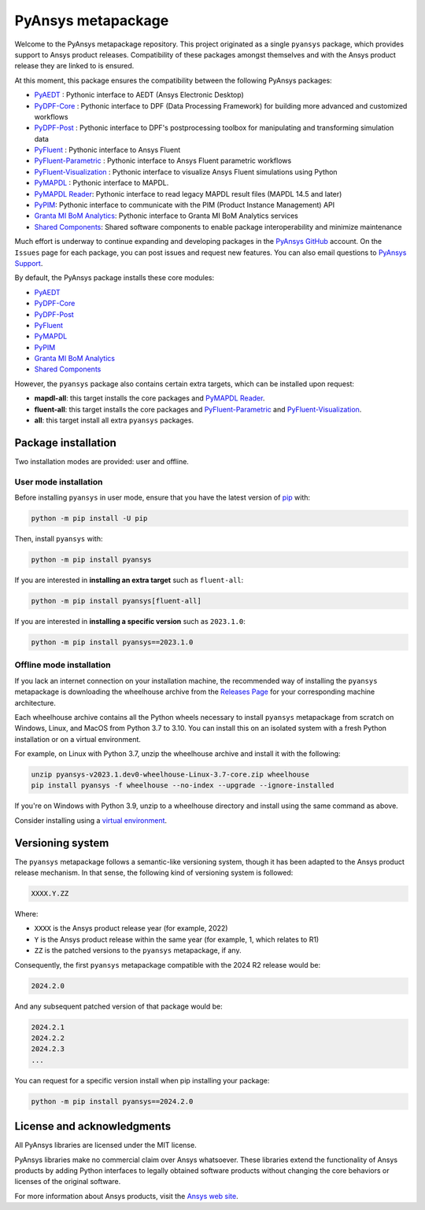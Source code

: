 PyAnsys metapackage
===================
|pyansys| |python| |pypi| |GH-CI| |MIT| |black|

.. |pyansys| image:: https://img.shields.io/badge/Py-Ansys-ffc107.svg?logo=data:image/png;base64,iVBORw0KGgoAAAANSUhEUgAAABAAAAAQCAIAAACQkWg2AAABDklEQVQ4jWNgoDfg5mD8vE7q/3bpVyskbW0sMRUwofHD7Dh5OBkZGBgW7/3W2tZpa2tLQEOyOzeEsfumlK2tbVpaGj4N6jIs1lpsDAwMJ278sveMY2BgCA0NFRISwqkhyQ1q/Nyd3zg4OBgYGNjZ2ePi4rB5loGBhZnhxTLJ/9ulv26Q4uVk1NXV/f///////69du4Zdg78lx//t0v+3S88rFISInD59GqIH2esIJ8G9O2/XVwhjzpw5EAam1xkkBJn/bJX+v1365hxxuCAfH9+3b9/+////48cPuNehNsS7cDEzMTAwMMzb+Q2u4dOnT2vWrMHu9ZtzxP9vl/69RVpCkBlZ3N7enoDXBwEAAA+YYitOilMVAAAAAElFTkSuQmCC
   :target: https://docs.pyansys.com/
   :alt: PyAnsys

.. |python| image:: https://img.shields.io/pypi/pyversions/pyansys?logo=pypi
   :target: https://pypi.org/project/pyansys/
   :alt: Python

.. |pypi| image:: https://img.shields.io/pypi/v/pyansys.svg?logo=python&logoColor=white
   :target: https://pypi.org/project/pyansys/
   :alt: PyPI

.. |GH-CI| image:: https://github.com/pyansys/pyansys/actions/workflows/ci-build.yml/badge.svg
   :target: https://github.com/pyansys/pyansys/actions/workflows/ci-build.yml
   :alt: GH-CI

.. |MIT| image:: https://img.shields.io/badge/License-MIT-yellow.svg
   :target: https://opensource.org/licenses/MIT
   :alt: MIT

.. |black| image:: https://img.shields.io/badge/code%20style-black-000000.svg?style=flat
   :target: https://github.com/psf/black
   :alt: Black

Welcome to the PyAnsys metapackage repository. This project originated as a single ``pyansys`` package,
which provides support to Ansys product releases. Compatibility of these packages amongst themselves
and with the Ansys product release they are linked to is ensured.

At this moment, this package ensures the compatibility between the following PyAnsys packages:

- `PyAEDT <https://aedt.docs.pyansys.com/>`_ : Pythonic interface to AEDT (Ansys Electronic Desktop)
- `PyDPF-Core <https://dpf.docs.pyansys.com/>`_ : Pythonic interface to DPF (Data Processing Framework) for building more advanced and customized workflows
- `PyDPF-Post <https://post.docs.pyansys.com/>`_ : Pythonic interface to DPF's postprocessing toolbox for manipulating and transforming simulation data
- `PyFluent <https://fluent.docs.pyansys.com/>`_ : Pythonic interface to Ansys Fluent
- `PyFluent-Parametric <https://fluentparametric.docs.pyansys.com/>`_ : Pythonic interface to Ansys Fluent parametric workflows
- `PyFluent-Visualization <https://fluentvisualization.docs.pyansys.com/>`_ : Pythonic interface to visualize Ansys Fluent simulations using Python
- `PyMAPDL <https://mapdl.docs.pyansys.com/>`_ : Pythonic interface to MAPDL.
- `PyMAPDL Reader <https://reader.docs.pyansys.com/>`_: Pythonic interface to read legacy MAPDL result files (MAPDL 14.5 and later)
- `PyPIM <https://pypim.docs.pyansys.com/>`_: Pythonic interface to communicate with the PIM (Product Instance Management) API
- `Granta MI BoM Analytics <https://grantami.docs.pyansys.com/>`_: Pythonic interface to Granta MI BoM Analytics services
- `Shared Components <https://shared.docs.pyansys.com/>`_: Shared software components to enable package interoperability and minimize maintenance

Much effort is underway to continue expanding and developing packages in the
`PyAnsys GitHub <https://github.com/pyansys/>`__ account. On the ``Issues`` page
for each package, you can post issues and request new features. You can also email
questions to `PyAnsys Support <mailto:pyansys.support@ansys.com>`_.

By default, the PyAnsys package installs these core modules:

- `PyAEDT`_
- `PyDPF-Core`_
- `PyDPF-Post`_
- `PyFluent`_
- `PyMAPDL`_
- `PyPIM`_
- `Granta MI BoM Analytics`_
- `Shared Components`_

However, the ``pyansys`` package also contains certain extra targets, which can be installed upon request:

- **mapdl-all**: this target installs the core packages and `PyMAPDL Reader`_.
- **fluent-all**: this target installs the core packages and `PyFluent-Parametric`_ and `PyFluent-Visualization`_.
- **all**: this target install all extra ``pyansys`` packages.

Package installation
--------------------

Two installation modes are provided: user and offline.

User mode installation
^^^^^^^^^^^^^^^^^^^^^^

Before installing ``pyansys`` in user mode, ensure that you have the latest
version of `pip <https://pypi.org/project/pip/>`_ with:

.. code:: bash
   
    python -m pip install -U pip

Then, install ``pyansys`` with:

.. code:: bash

   python -m pip install pyansys

If you are interested in **installing an extra target** such as ``fluent-all``:

.. code:: bash

   python -m pip install pyansys[fluent-all]

If you are interested in **installing a specific version** such as ``2023.1.0``:

.. code:: bash

   python -m pip install pyansys==2023.1.0

Offline mode installation
^^^^^^^^^^^^^^^^^^^^^^^^^

If you lack an internet connection on your installation machine, the recommended way of installing
the ``pyansys`` metapackage is downloading the wheelhouse archive from the
`Releases Page <https://github.com/pyansys/pyansys/releases>`_ for your corresponding machine architecture.

Each wheelhouse archive contains all the Python wheels necessary to install ``pyansys`` metapackage from
scratch on Windows, Linux, and MacOS from Python 3.7 to 3.10. You can install this on an isolated system with
a fresh Python installation or on a virtual environment.

For example, on Linux with Python 3.7, unzip the wheelhouse archive and install it with the following:

.. code:: bash

    unzip pyansys-v2023.1.dev0-wheelhouse-Linux-3.7-core.zip wheelhouse
    pip install pyansys -f wheelhouse --no-index --upgrade --ignore-installed

If you're on Windows with Python 3.9, unzip to a wheelhouse directory and install using the same command as above.

Consider installing using a `virtual environment <https://docs.python.org/3/library/venv.html>`_.

Versioning system
-----------------

The ``pyansys`` metapackage follows a semantic-like versioning system, though it has been adapted to the
Ansys product release mechanism. In that sense, the following kind of versioning system is followed:

.. code:: bash

   XXXX.Y.ZZ

Where:

- ``XXXX`` is the Ansys product release year (for example, 2022)
- ``Y`` is the Ansys product release within the same year (for example, 1, which relates to R1)
- ``ZZ`` is the patched versions to the ``pyansys`` metapackage, if any.

Consequently, the first ``pyansys`` metapackage compatible with the 2024 R2 release would be:

.. code:: bash

   2024.2.0

And any subsequent patched version of that package would be:

.. code:: bash

   2024.2.1
   2024.2.2
   2024.2.3
   ...

You can request for a specific version install when pip installing your package:

.. code:: bash

   python -m pip install pyansys==2024.2.0

License and acknowledgments
---------------------------
All PyAnsys libraries are licensed under the MIT license.

PyAnsys libraries make no commercial claim over Ansys whatsoever. 
These libraries extend the functionality of Ansys products by
adding Python interfaces to legally obtained software products
without changing the core behaviors or licenses of the original
software.  

For more information about Ansys products, visit the `Ansys web site <https://www.ansys.com/>`_.
